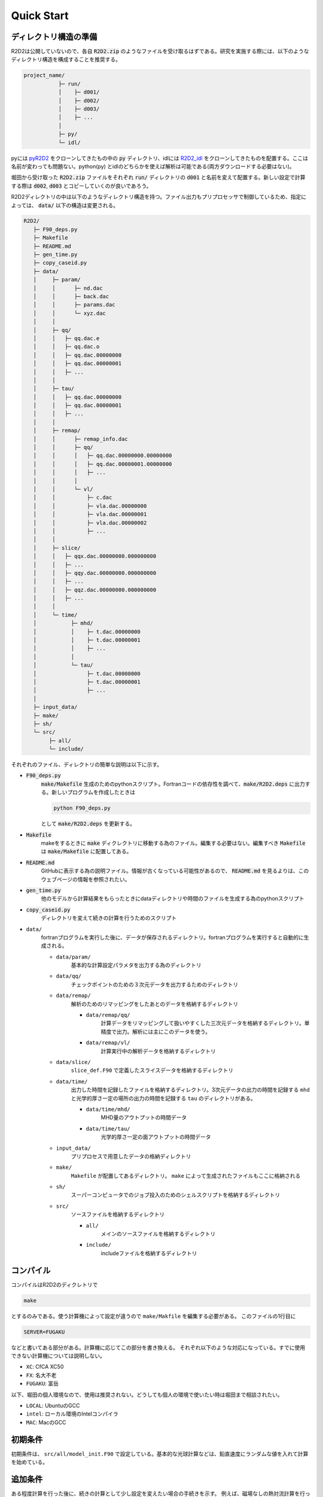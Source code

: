 Quick Start
================================

ディレクトリ構造の準備
--------------------------------

R2D2は公開していないので、各自 :code:`R2D2.zip` のようなファイルを受け取るはずである。研究を実施する際には、以下のようなディレクトリ構造を構成することを推奨する。

.. code::

    project_name/
               ├─ run/
               │    ├─ d001/
               │    ├─ d002/
               │    ├─ d003/
               │    ├─ ...
               │
               ├─ py/
               └─ idl/


pyには `pyR2D2 <https://github.com/hottahd/pyR2D2>`_ をクローンしてきたもの中の :code:`py` ディレクトリ、idlには `R2D2_idl <https://github.com/hottahd/R2D2_idl>`_ をクローンしてきたものを配置する。ここは名前が変わっても問題ない。python(py) とidlのどちらかを使えば解析は可能である(両方ダウンロードする必要はない)。

堀田から受け取った :code:`R2D2.zip` ファイルをそれぞれ :code:`run/` ディレクトリの :code:`d001` と名前を変えて配置する。新しい設定で計算する際は :code:`d002`, :code:`d003` とコピーしていくのが良いであろう。

R2D2ディレクトリの中は以下のようなディレクトリ構造を持つ。ファイル出力もプリプロセッサで制御しているため、指定によっては、 :code:`data/` 以下の構造は変更される。

.. code::

   R2D2/
      ├─ F90_deps.py
      ├─ Makefile
      ├─ README.md
      ├─ gen_time.py
      ├─ copy_caseid.py      
      ├─ data/
      │     ├─ param/
      │     │      ├─ nd.dac
      │     │      ├─ back.dac
      │     │      ├─ params.dac    
      │     │      └─ xyz.dac
      │     │
      │     ├─ qq/
      │     │   ├─ qq.dac.e
      │     │   ├─ qq.dac.o
      │     │   ├─ qq.dac.00000000
      │     │   ├─ qq.dac.00000001
      │     │   ├─ ...        
      │     │
      │     ├─ tau/
      │     │   ├─ qq.dac.00000000
      │     │   ├─ qq.dac.00000001
      │     │   ├─ ...        
      │     │
      │     ├─ remap/
      │     │      ├─ remap_info.dac
      │     │      ├─ qq/      
      │     │      │   ├─ qq.dac.00000000.00000000
      │     │      │   ├─ qq.dac.00000001.00000000
      │     │      │   ├─ ...              
      │     │      │
      │     │      └─ vl/
      │     │          ├─ c.dac
      │     │          ├─ vla.dac.00000000
      │     │          ├─ vla.dac.00000001
      │     │          ├─ vla.dac.00000002
      │     │          ├─ ...              
      │     │                     
      │     ├─ slice/
      │     │   ├─ qqx.dac.00000000.000000000
      │     │   ├─ ...                    
      │     │   ├─ qqy.dac.00000000.000000000
      │     │   ├─ ...                    
      │     │   ├─ qqz.dac.00000000.000000000
      │     │   ├─ ...                                
      │     │                                       
      │     └─ time/
      │           ├─ mhd/
      │           │    ├─ t.dac.00000000
      │           │    ├─ t.dac.00000001
      │           │    ├─ ...
      │           │      
      │           └─ tau/
      │                ├─ t.dac.00000000
      │                ├─ t.dac.00000001
      │                ├─ ...
      │      
      ├─ input_data/
      ├─ make/
      ├─ sh/
      └─ src/
           ├─ all/
           └─ include/

それぞれのファイル、ディレクトリの簡単な説明は以下に示す。

* :code:`F90_deps.py`
    :code:`make/Makefile` 生成のためのpythonスクリプト。Fortranコードの依存性を調べて、:code:`make/R2D2.deps` に出力する。新しいプログラムを作成したときは

    .. code-block:: shell

        python F90_deps.py

    として :code:`make/R2D2.deps` を更新する。
* :code:`Makefile`
    makeをするときに :code:`make` ディクレクトリに移動する為のファイル。編集する必要はない。編集すべき :code:`Makefile` は :code:`make/Makefile` に配置してある。
* :code:`README.md`
    GitHubに表示する為の説明ファイル。情報が古くなっている可能性があるので、 :code:`README.md` を見るよりは、このウェブページの情報を参照されたい。
* :code:`gen_time.py`
    他のモデルから計算結果をもらったときにdataディレクトリや時間のファイルを生成する為のpythonスクリプト
* :code:`copy_caseid.py`
    ディレクトリを変えて続きの計算を行うためのスクリプト
* ``data/``
    fortranプログラムを実行した後に、データが保存されるディレクトリ。fortranプログラムを実行すると自動的に生成される。

    * ``data/param/``
        基本的な計算設定パラメタを出力する為のディレクトリ
    * ``data/qq/``
        チェックポイントのための３次元データを出力するためのディレクトリ
    * ``data/remap/``
        解析のためのリマッピングをしたあとのデータを格納するディレクトリ

        * ``data/remap/qq/``
            計算データをリマッピングして扱いやすくした三次元データを格納するディレクトリ。単精度で出力。解析には主にこのデータを使う。
        * ``data/remap/vl/``
            計算実行中の解析データを格納するディレクトリ

    * ``data/slice/``
        ``slice_def.F90`` で定義したスライスデータを格納するディレクトリ 
    * ``data/time/``
        出力した時間を記録したファイルを格納するディレクトリ。3次元データの出力の時間を記録する ``mhd`` と光学的厚さ一定の場所の出力の時間を記録する ``tau`` のディレクトリがある。
        
        * ``data/time/mhd/``
            MHD量のアウトプットの時間データ
        * ``data/time/tau/``
            光学的厚さ一定の面アウトプットの時間データ

    * ``input_data/``
        プリプロセスで用意したデータの格納ディレクトリ
    * ``make/``
        ``Makefile`` が配置してあるディレクトリ。 ``make`` によって生成されたファイルもここに格納される
    * ``sh/``
        スーパーコンピュータでのジョブ投入のためのシェルスクリプトを格納するディレクトリ
    * ``src/``
        ソースファイルを格納するディレクトリ
        
        * ``all/``
            メインのソースファイルを格納するディレクトリ
        * ``include/``
            includeファイルを格納するディレクトリ

コンパイル
--------------------------------
コンパイルはR2D2のディクレトリで

.. code:: shell

    make

とするのみである。使う計算機によって設定が違うので ``make/Makfile`` を編集する必要がある。
このファイルの1行目に

.. code:: Makefile

    SERVER=FUGAKU

などと書いてある部分がある。計算機に応じてこの部分を書き換える。
それぞれ以下のような対応になっている。すでに使用できない計算機については説明しない。

* ``XC``: CfCA XC50
* ``FX``: 名大不老
* ``FUGAKU``: 富岳

以下、堀田の個人環境なので、使用は推奨されない。どうしても個人の環境で使いたい時は堀田まで相談されたい。

* ``LOCAL``: UbuntuのGCC
* ``intel``: ローカル環境のIntelコンパイラ
*  ``MAC``: MacのGCC

初期条件
--------------------------------
初期条件は、 ``src/all/model_init.F90`` で設定している。基本的な光球計算などは、鉛直速度にランダムな値を入れて計算を始めている。


追加条件
--------------------------------
ある程度計算を行った後に、続きの計算として少し設定を変えたい場合の手続きを示す。
例えば、磁場なしの熱対流計算を行った後に、磁場を加える場合などに有効である。

:code:`run/d001` での計算を :code:`run/d002` に移す場合について説明する。
:code:`run/d001` の下に :code:`copy_caseid.py` というスクリプトがあるのでそれを実行する(なければ堀田からもらう)

.. code::

    python copy_caseid.py

実行すると

.. code::

    Q1. Input destination caseid for copy, like d001

と質問されるので、データを移す先のcaseidを :code:`d002` などと入力する。

次に

.. code::

    Q2. Input time step for copy, like 10 or end

と質問されるので、移動したいデータの時間ステップを :code:`10` などと入力する。
チェックポイントのデータはデフォルトでは、10回に一回しか出力していないので注意すること。

また、現在行った計算の最後の時間ステップのデータを移動したい時は :code:`10` などの代わりに
:code:`end` と入力する。
するとプログラム・データのコピーが始まる。すでに移動先(今回場合は :code:`d002` に :code:`data` ディレクトリがある場合は、コピーが始まらないので、削除してからコピーすること)。

また、コピーが終わると移動先の :code:`data/cont_log.txt` に元データの情報が記載してある。

データをコピーした後に、磁場などを付け加えたい時は :code:`src/all/model_add.F90` を編集する.

.. code:: fortran

     do k = 1,nzg
     do j = 1,nyg
     do i = 1,nxg
        qq(5,i,j,k) = qq(5,i,j,k) + 200.d0
        qq(6,i,j,k) = qq(6,i,j,k)
        qq(7,i,j,k) = qq(7,i,j,k)
     enddo
     enddo
     enddo

などと書いてある。この例では鉛直磁場に200 Gが足されている。次に :code:`src/all/io.F90` を編集する。中ほどに

.. code:: fortran

    ! add something
    time00 = 0.d0
    if(ns == 0 .and. nd == 0) then
    !if(ns == 0) then
       !call model_sunspot
       !call model_fe_pff
       !call model_add
    endif

と書かれている部分があるので、 :code:`call model_add` の部分のコメントアウトを外す。 :code:`ns` は現在の計算のステップ数(続きの計算では引き継がれない)、 :code:`nd` は計算全体のデータアウトプット回数(続きの計算で引き継がれる)。この二つの変数が0の時は、計算の一番はじめもしくは、データを引き継いだ時のみなので、その時のみ追加条件が発動する。

スーパーコンピュータでのシェルスクリプト
----------------------------------------

いくつかのスーパーコンピュータでジョブを投入するためのシェルスクリプトも ``sh`` ディレクトリに用意している。
使用コア数などを変えたい時は、それぞれのスーパーコンピュータの使用説明書などを参照すること。
今後使うことのできるものだけをあげる。

* ``fx.sh`` : 名大FX100
* ``ofp.sh`` : Oakforest-PACS
* ``xc.sh`` : CfCA XC50
* ``fg.sh`` : 富岳

初期条件データを受け取った場合
--------------------------------

熱対流が統計的定常に達するまでは非常に時間がかかるために、この計算が非常に困難になる。そのため、堀田がデータを提供することがある。堀田は :code:`data` ディレクトリを丸ごと提供する。

このディレクトリに :code:`cont_log.txt` というファイルがあるので、そこに示されている計算設定の情報を見て同じようになるように計算を設定する。

このディレクトリを書く実行のディレクトリの配下におき、実行すると続きの計算が始まる。

最終更新日：|today|